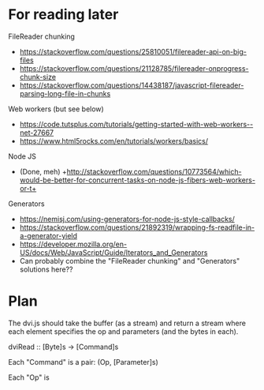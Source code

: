 * For reading later

FileReader chunking
- https://stackoverflow.com/questions/25810051/filereader-api-on-big-files
- https://stackoverflow.com/questions/21128785/filereader-onprogress-chunk-size
- https://stackoverflow.com/questions/14438187/javascript-filereader-parsing-long-file-in-chunks

Web workers (but see below)
- https://code.tutsplus.com/tutorials/getting-started-with-web-workers--net-27667
- https://www.html5rocks.com/en/tutorials/workers/basics/

Node JS
- (Done, meh) +http://stackoverflow.com/questions/10773564/which-would-be-better-for-concurrent-tasks-on-node-js-fibers-web-workers-or-t+

Generators
- https://nemisj.com/using-generators-for-node-js-style-callbacks/
- https://stackoverflow.com/questions/21892319/wrapping-fs-readfile-in-a-generator-yield
- https://developer.mozilla.org/en-US/docs/Web/JavaScript/Guide/Iterators_and_Generators
- Can probably combine the "FileReader chunking" and "Generators" solutions here??

* Plan

The dvi.js should take the buffer (as a stream) and return a stream
where each element specifies the op and parameters (and the bytes in
each).

dviRead :: [Byte]s -> [Command]s

Each "Command" is a pair: (Op, [Parameter]s)

Each "Op" is
